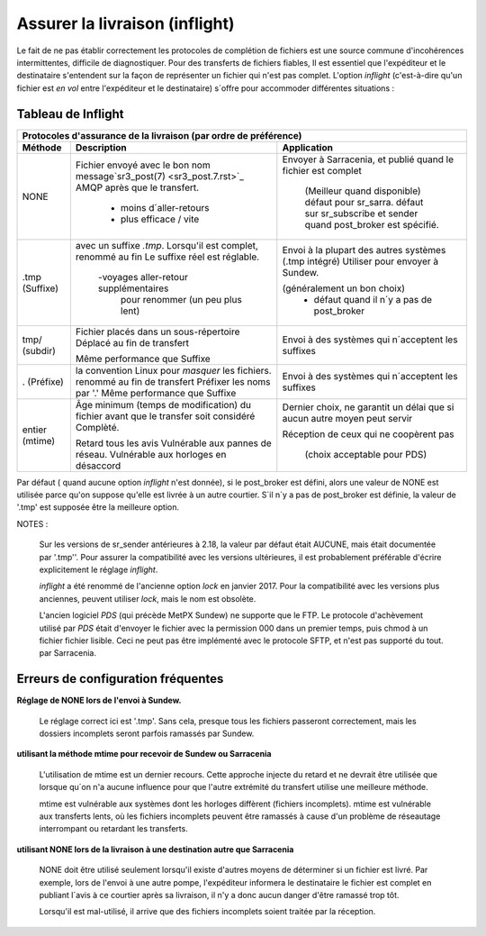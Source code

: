 
===============================
Assurer la livraison (inflight)
===============================

Le fait de ne pas établir correctement les protocoles de complétion de fichiers est
une source commune d'incohérences intermittentes, difficile de diagnostiquer.
Pour des transferts de fichiers fiables, Il est essentiel que l'expéditeur et
le destinataire s'entendent sur la façon de représenter un fichier qui n'est pas complet.
L'option *inflight* (c'est-à-dire qu'un fichier est *en vol* entre l'expéditeur et
le destinataire) s´offre pour accommoder différentes situations :


Tableau de Inflight
-------------------

+--------------------------------------------------------------------------------------------+
|                                                                                            |
|            Protocoles d'assurance de la livraison (par ordre de préférence)                |
|                                                                                            |
+-------------+---------------------------------------+--------------------------------------+
|Méthode      |Description                            |Application                           |
+=============+=======================================+======================================+
|             |Fichier envoyé avec le bon nom         |Envoyer à Sarracenia, et              |
| NONE        |message`sr3_post(7) <sr3_post.7.rst>`_ |publié quand le fichier est complet   |
|             |AMQP après que le transfert.           |                                      |
|             |                                       | (Meilleur quand disponible)          |
|             | - moins d´aller-retours               | défaut pour sr_sarra.                |
|             | - plus efficace / vite                | défaut sur sr_subscribe et sender    |
|             |                                       | quand post_broker est spécifié.      |
+-------------+---------------------------------------+--------------------------------------+
|             |avec un suffixe *.tmp*.                |Envoi à la plupart des autres systèmes|
| .tmp        |Lorsqu'il est complet, renommé au fin  |(.tmp intégré)                        |
| (Suffixe)   |Le suffixe réel est réglable.          |Utiliser pour envoyer à Sundew.       |
|             |                                       |                                      |
|             | -voyages aller-retour supplémentaires |(généralement un bon choix)           |
|             |  pour renommer (un peu plus lent)     | - défaut quand il n´y a pas de       |
|             |                                       |   post_broker                        |
+-------------+---------------------------------------+--------------------------------------+
|             |Fichier placés dans un sous-répertoire |Envoi à des systèmes qui n´acceptent  |
| tmp/        |Déplacé au fin de transfert            |les suffixes                          |
| (subdir)    |                                       |                                      |
|             |Même performance que Suffixe           |                                      |
+-------------+---------------------------------------+--------------------------------------+
|             |la convention Linux pour *masquer* les |Envoi à des systèmes qui n´acceptent  |
| .           |fichiers. renommé au fin de transfert  |les suffixes                          |
| (Préfixe)   |Préfixer les noms par '.'              |                                      |
|             |Même performance que Suffixe           |                                      |
+-------------+---------------------------------------+--------------------------------------+
|             |Âge minimum (temps de modification)    |Dernier choix, ne garantit un délai   |
| entier      |du fichier avant que le transfer soit  |que si aucun autre moyen peut servir  |
| (mtime)     |considéré Complèté.                    |                                      |
|             |                                       |Réception de ceux qui ne coopèrent pas|
|             |Retard tous les avis                   |                                      |
|             |Vulnérable aux pannes de réseau.       | (choix acceptable pour PDS)          |
|             |Vulnérable aux horloges en désaccord   |                                      |
+-------------+---------------------------------------+--------------------------------------+

Par défaut ( quand aucune option *inflight* n'est donnée), si le post_broker est défini,
alors une valeur de NONE est utilisée parce qu'on suppose qu'elle est livrée à un autre
courtier. S´il n´y a pas de post_broker est définie, la valeur de '.tmp' est supposée être
la meilleure option.

NOTES :

  Sur les versions de sr_sender antérieures à 2.18, la valeur par défaut était AUCUNE, mais
  était documentée par '.tmp''. Pour assurer la compatibilité avec les versions ultérieures,
  il est probablement préférable d'écrire explicitement le réglage *inflight*.

  *inflight* a été renommé de l'ancienne option *lock* en janvier 2017. Pour la compatibilité avec
  les versions plus anciennes, peuvent utiliser *lock*, mais le nom est obsolète.

  L'ancien logiciel *PDS* (qui précède MetPX Sundew) ne supporte que le FTP. Le protocole d'achèvement
  utilisé par *PDS* était d'envoyer le fichier avec la permission 000 dans un premier temps, puis chmod à un fichier
  fichier lisible. Ceci ne peut pas être implémenté avec le protocole SFTP, et n'est pas supporté du tout.
  par Sarracenia.


Erreurs de configuration fréquentes
-----------------------------------

**Réglage de NONE lors de l'envoi à Sundew.**

   Le réglage correct ici est '.tmp'.  Sans cela, presque tous les fichiers passeront correctement,
   mais les dossiers incomplets seront parfois ramassés par Sundew.

**utilisant la méthode mtime pour recevoir de Sundew ou Sarracenia**

   L'utilisation de mtime est un dernier recours. Cette approche injecte du retard
   et ne devrait être utilisée que lorsque qu´on n'a aucune influence
   pour que l'autre extrémité du transfert utilise une meilleure méthode.

   mtime est vulnérable aux systèmes dont les horloges diffèrent (fichiers incomplets).
   mtime est vulnérable aux transferts lents, où les fichiers incomplets peuvent être
   ramassés à cause d'un problème de réseautage interrompant ou retardant les transferts.

**utilisant NONE lors de la livraison à une destination autre que Sarracenia**

   NONE doit être utilisé seulement lorsqu'il existe d'autres moyens de déterminer si un fichier
   est livré. Par exemple, lors de l'envoi à une autre pompe, l'expéditeur informera
   le destinataire le fichier est complet en publiant l´avis à ce courtier après
   sa livraison, il n'y a donc aucun danger d'être ramassé trop tôt.

   Lorsqu'il est mal-utilisé, il arrive que des fichiers incomplets soient traitée
   par la réception.
